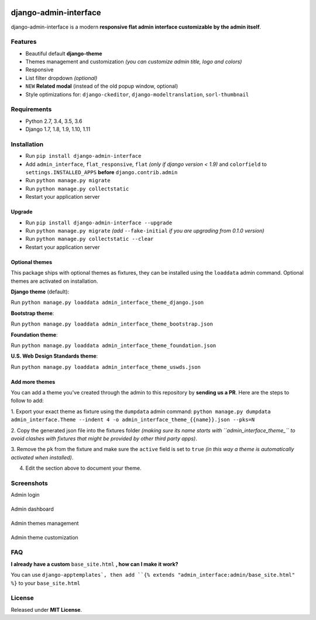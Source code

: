 |Build Status| |codecov| |Code Health| |PyPI version| |Py versions| |License|

django-admin-interface
======================

django-admin-interface is a modern **responsive flat admin interface
customizable by the admin itself**.

Features
--------

- Beautiful default **django-theme**
- Themes management and customization *(you can customize admin title, logo and colors)*
- Responsive
- List filter dropdown *(optional)*
- ``NEW`` **Related modal** (instead of the old popup window, optional)
- Style optimizations for: ``django-ckeditor``, ``django-modeltranslation``, ``sorl-thumbnail``

Requirements
------------

- Python 2.7, 3.4, 3.5, 3.6
- Django 1.7, 1.8, 1.9, 1.10, 1.11

Installation
------------

- Run ``pip install django-admin-interface``
- Add ``admin_interface``, ``flat_responsive``, ``flat`` *(only if django version < 1.9)* and ``colorfield`` to ``settings.INSTALLED_APPS`` **before** ``django.contrib.admin``
- Run ``python manage.py migrate``
- Run ``python manage.py collectstatic``
- Restart your application server

Upgrade
^^^^^^^

- Run ``pip install django-admin-interface --upgrade``
- Run ``python manage.py migrate`` *(add* ``--fake-initial`` *if you are upgrading from 0.1.0 version)*
- Run ``python manage.py collectstatic --clear``
- Restart your application server

Optional themes
^^^^^^^^^^^^^^^

This package ships with optional themes as fixtures, they can be
installed using the ``loaddata`` admin command.
Optional themes are activated on installation.

**Django theme** (default):

Run ``python manage.py loaddata admin_interface_theme_django.json``

**Bootstrap theme**:

Run ``python manage.py loaddata admin_interface_theme_bootstrap.json``

**Foundation theme**:

Run ``python manage.py loaddata admin_interface_theme_foundation.json``

**U.S. Web Design Standards theme**:

Run ``python manage.py loaddata admin_interface_theme_uswds.json``

Add more themes
^^^^^^^^^^^^^^^

You can add a theme you've created through the admin to this repository
by **sending us a PR**. Here are the steps to follow to add:

1. Export your exact theme as fixture using the ``dumpdata`` admin command:
``python manage.py dumpdata admin_interface.Theme --indent 4 -o admin_interface_theme_{{name}}.json --pks=N``

2. Copy the generated json file into the fixtures folder *(making sure
its name starts with ``admin_interface_theme_`` to avoid clashes with
fixtures that might be provided by other third party apps)*.

3. Remove the ``pk`` from the fixture and make sure the ``active``
field is set to ``true`` *(in this way a theme is automatically
activated when installed)*.

4. Edit the section above to document your theme.

Screenshots
-----------

Admin login


|django-admin-interface_login|
-------------------------------

Admin dashboard


|django-admin-interface_dashboard|
-----------------------------------

Admin themes management


|django-admin-interface_themes_management|
--------------------------------------------

Admin theme customization


|django-admin-interface_theme_customization|
---------------------------------------------

FAQ
---

**I already have a custom** ``base_site.html`` **, how can I make it work?**

You can use ``django-apptemplates`, then add ``{% extends "admin_interface:admin/base_site.html" %}`` to your ``base_site.html``

License
-------

Released under **MIT License**.


.. |Build Status| image:: https://travis-ci.org/fabiocaccamo/django-admin-interface.svg?branch=master :target: https://travis-ci.org/fabiocaccamo/django-admin-interface

.. |codecov| image:: https://codecov.io/gh/fabiocaccamo/django-admin-interface/branch/master/graph/badge.svg :target: https://codecov.io/gh/fabiocaccamo/django-admin-interface

.. |Code Health| image:: https://landscape.io/github/fabiocaccamo/django-admin-interface/master/landscape.svg?style=flat :target: https://landscape.io/github/fabiocaccamo/django-admin-interface/master

.. |PyPI version| image:: https://badge.fury.io/py/django-admin-interface.svg :target: https://badge.fury.io/py/django-admin-interface

.. |Py versions| image:: https://img.shields.io/pypi/pyversions/django-admin-interface.svg :target: https://img.shields.io/pypi/pyversions/django-admin-interface.svg

.. |License| image:: https://img.shields.io/pypi/l/django-admin-interface.svg :target: https://img.shields.io/pypi/l/django-admin-interface.svg

.. |django-admin-interface_login| image:: https://cloud.githubusercontent.com/assets/1035294/11240233/55c8d4ba-8df1-11e5-9568-00fdc987ede8.gif

.. |django-admin-interface_dashboard| image:: https://cloud.githubusercontent.com/assets/1035294/11240239/627c0362-8df1-11e5-81fa-216366a5d8da.gif

.. |django-admin-interface_themes_management| image:: https://cloud.githubusercontent.com/assets/1035294/11240245/6cd1c342-8df1-11e5-928b-f22217474d3d.gif

.. |django-admin-interface_theme_customization| image:: https://cloud.githubusercontent.com/assets/1035294/11240250/7350d942-8df1-11e5-9b28-f2f54c333cdc.gif